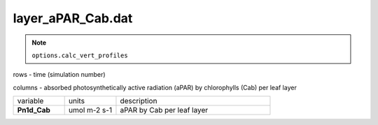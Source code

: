 layer_aPAR_Cab.dat
===================

.. Note:: ``options.calc_vert_profiles``

rows - time (simulation number)

columns - absorbed photosynthetically active radiation (aPAR) by chlorophylls (Cab) per leaf layer

.. list-table::
    :widths: 20 20 60

    * - variable
      - units
      - description
    * - **Pn1d_Cab**
      - umol m-2 s-1
      - aPAR by Cab per leaf layer
